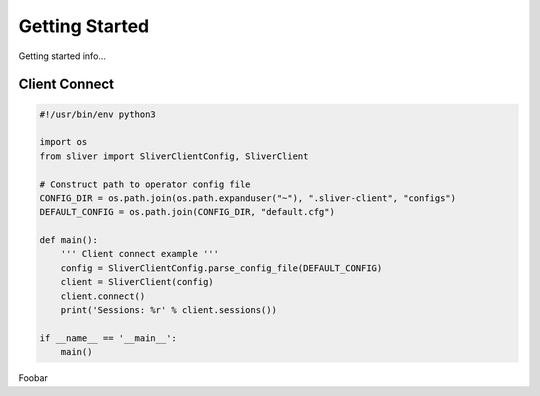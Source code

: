 Getting Started
===============

Getting started info...



Client Connect
^^^^^^^^^^^^^^

.. code-block:: python

    #!/usr/bin/env python3

    import os
    from sliver import SliverClientConfig, SliverClient

    # Construct path to operator config file
    CONFIG_DIR = os.path.join(os.path.expanduser("~"), ".sliver-client", "configs")
    DEFAULT_CONFIG = os.path.join(CONFIG_DIR, "default.cfg")

    def main():
        ''' Client connect example '''
        config = SliverClientConfig.parse_config_file(DEFAULT_CONFIG)
        client = SliverClient(config)
        client.connect()
        print('Sessions: %r' % client.sessions())

    if __name__ == '__main__':
        main()


Foobar